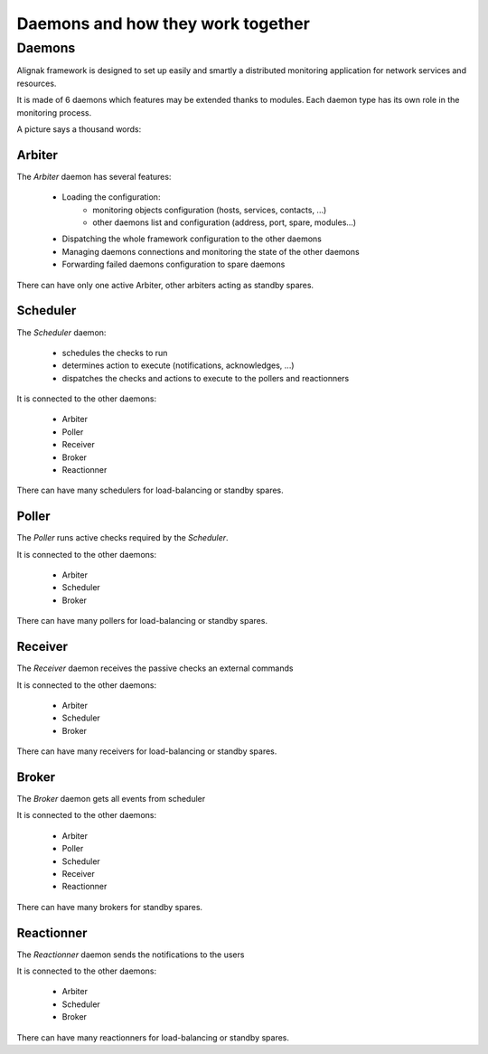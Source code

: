 .. _howitworks/daemons:

==================================
Daemons and how they work together
==================================

Daemons
=======

Alignak framework is designed to set up easily and smartly a distributed monitoring application for network services and resources.

It is made of 6 daemons which features may be extended thanks to modules. Each daemon type has its own role in the monitoring process.


A picture says a thousand words:

.. image:: /_static/images///official/images/alignak-architecture.png
   :scale: 90 %



Arbiter
-------

The *Arbiter* daemon has several features:

    * Loading the configuration:
        - monitoring objects configuration (hosts, services, contacts, ...)
        - other daemons list and configuration (address, port, spare, modules...)

    * Dispatching the whole framework configuration to the other daemons

    * Managing daemons connections and monitoring the state of the other daemons

    * Forwarding failed daemons configuration to spare daemons

There can have only one active Arbiter, other arbiters acting as standby spares.

Scheduler
---------

The *Scheduler* daemon:

    * schedules the checks to run

    * determines action to execute (notifications, acknowledges, ...)

    * dispatches the checks and actions to execute to the pollers and reactionners

It is connected to the other daemons:

    * Arbiter
    * Poller
    * Receiver
    * Broker
    * Reactionner

There can have many schedulers for load-balancing or standby spares.

Poller
------

The *Poller* runs active checks required by the *Scheduler*.

It is connected to the other daemons:

    * Arbiter
    * Scheduler
    * Broker

There can have many pollers for load-balancing or standby spares.

Receiver
--------

The *Receiver* daemon receives the passive checks an external commands

It is connected to the other daemons:

    * Arbiter
    * Scheduler
    * Broker

There can have many receivers for load-balancing or standby spares.

Broker
------

The *Broker* daemon gets all events from scheduler

It is connected to the other daemons:

    * Arbiter
    * Poller
    * Scheduler
    * Receiver
    * Reactionner

There can have many brokers for standby spares.

Reactionner
-----------

The *Reactionner* daemon sends the notifications to the users

It is connected to the other daemons:

    * Arbiter
    * Scheduler
    * Broker

There can have many reactionners for load-balancing or standby spares.
